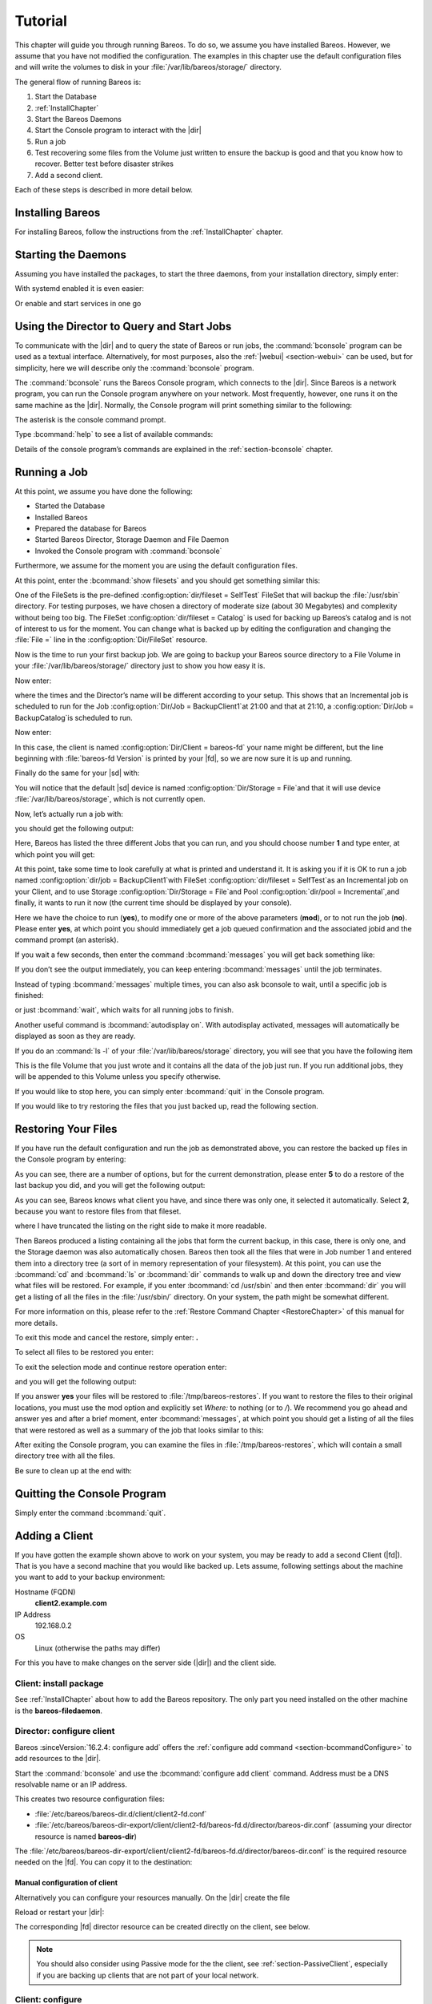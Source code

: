 .. _TutorialChapter:

Tutorial
========

.. index::
   single: Tutorial

This chapter will guide you through running Bareos. To do so, we assume you have installed
Bareos. However, we assume that you have not modified the configuration. The examples in
this chapter use the default configuration files and will write the volumes to disk in
your :file:`/var/lib/bareos/storage/` directory.

The general flow of running Bareos is:

#. Start the Database

#.

   :ref:`InstallChapter`

#. Start the Bareos Daemons

#. Start the Console program to interact with the |dir|

#. Run a job

#. Test recovering some files from the Volume just written to ensure the backup is good
   and that you know how to recover. Better test before disaster strikes

#. Add a second client.

Each of these steps is described in more detail below.

Installing Bareos
-----------------

For installing Bareos, follow the instructions from the :ref:`InstallChapter` chapter.

.. _StartDaemon:

Starting the Daemons
--------------------

.. index::
   single: Starting the Daemons
   single: Daemon; Start

Assuming you have installed the packages, to start the three daemons, from your
installation directory, simply enter:

.. code-block:: bconsole
   :caption: start services

   service bareos-dir start
   service bareos-sd start
   service bareos-fd start

With systemd enabled  it is even easier:

.. code-block:: bconsole
   :caption: systemctl start services

   systemctl start bareos-dir bareos-sd bareos-fd

Or enable and start services in one go

.. code-block:: bconsole
   :caption: systemctl enable --now services

   systemctl enable --now bareos-dir bareos-sd bareos-fd


.. _section-TutorialBconsole:

Using the Director to Query and Start Jobs
------------------------------------------

To communicate with the |dir| and to query the state of Bareos or run jobs, the :command:`bconsole`
program can be used as a textual interface. Alternatively, for most purposes, also the
:ref:`|webui| <section-webui>` can be used, but for simplicity, here we will describe
only the :command:`bconsole` program.

The :command:`bconsole` runs the Bareos Console program, which connects to the |dir|.
Since Bareos is a network program, you can run the Console program anywhere on your
network. Most frequently, however, one runs it on the same machine as the |dir|.
Normally, the Console program will print something similar to the following:

.. code-block:: shell-session
   :caption: bconsole

   root@host:~# bconsole
      Connecting to Director localhost:9101
       Encryption: TLS_CHACHA20_POLY1305_SHA256 TLSv1.3
      1000 OK: bareos-dir Version: 23.0.0 (23 September 2023)
      Bareos subscription release.
      Support available on https://www.bareos.com/support/
      You are connected using the default console
      Enter a period (.) to cancel a command.
      *

The asterisk is the console command prompt.

Type :bcommand:`help` to see a list of available commands:

.. code-block:: bconsole
   :caption: help

   *<input>help</input>
     Command            Description
     =======            ===========
     add                Add media to a pool
     autodisplay        Autodisplay console messages
     automount          Automount after label
     cancel             Cancel a job
     configure          Configure director resources
     create             Create DB Pool from resource
     delete             Delete volume, pool or job
     disable            Disable a job/client/schedule
     enable             Enable a job/client/schedule
     estimate           Performs FileSet estimate, listing gives full listing
     exit               Terminate Bconsole session
     export             Export volumes from normal slots to import/export slots
     gui                Switch between interactive (gui off) and non-interactive (gui on) mode
     help               Print help on specific command
     import             Import volumes from import/export slots to normal slots
     label              Label a tape
     list               List objects from catalog
     llist              Full or long list like list command
     messages           Display pending messages
     memory             Print current memory usage
     mount              Mount storage
     move               Move slots in an autochanger
     prune              Prune records from catalog
     purge              Purge records from catalog
     quit               Terminate Bconsole session
     query              Query catalog
     restore            Restore files
     relabel            Relabel a tape
     release            Release storage
     reload             Reload conf file
     rerun              Rerun a job
     resolve            Resolve a hostname
     run                Run a job
     status             Report status
     setbandwidth       Sets bandwidth
     setdebug           Sets debug level
     setdevice          Sets device parameter
     setip              Sets new client address -- if authorized
     show               Show resource records
     sqlquery           Use SQL to query catalog
     time               Print current time
     trace              Turn on/off trace to file
     truncate           Truncate purged volumes
     unmount            Unmount storage
     umount             Umount - for old-time Unix guys, see unmount
     update             Update volume, pool, slots, job or statistics
     use                Use specific catalog
     var                Does variable expansion
     version            Print Director version
     wait               Wait until no jobs are running
     whoami             Print the user name associated with this console

     When at a prompt, entering a period (.) cancels the command.

Details of the console program’s commands are explained in the :ref:`section-bconsole` chapter.

.. _Running:

Running a Job
-------------

.. index::
   single: Job; Running a
   single: Running a Job

At this point, we assume you have done the following:

-  Started the Database

-  Installed Bareos

-  Prepared the database for Bareos

-  Started Bareos Director, Storage Daemon and File Daemon

-  Invoked the Console program with :command:`bconsole`

Furthermore, we assume for the moment you are using the default configuration files.

At this point, enter the :bcommand:`show filesets` and you should get something similar this:

.. code-block:: bconsole
   :caption: show filesets

   *<input>show filesets</input>
   ...

   FileSet {
     Name = "SelfTest"
     Description = "fileset just to backup some files for selftest"
     Include {
       Options {
         Signature = "XXH128"
         HardLinks = No
         AclSupport = Yes
         XattrSupport = Yes
       }
       File = "/usr/sbin"
     }
   }


   FileSet {
     Name = "Catalog"
     Description = "Backup the catalog dump and Bareos configuration files."
     Include {
       Options {
         Signature = "XXH128"
         HardLinks = No
         AclSupport = Yes
         XattrSupport = Yes
       }
       File = "/var/lib/bareos/bareos.sql"
       File = "/etc/bareos"
     }
   }
   ...

One of the FileSets is the pre-defined :config:option:`dir/fileset = SelfTest`\  FileSet
that will backup the :file:`/usr/sbin` directory. For testing purposes, we have chosen a
directory of moderate size (about 30 Megabytes) and complexity without being too big.
The FileSet :config:option:`dir/fileset = Catalog`\  is used for backing up Bareos’s
catalog and is not of interest to us for the moment. You can change what is backed up
by editing the configuration and changing the :file:`File =` line in the :config:option:`Dir/FileSet`
resource.

Now is the time to run your first backup job. We are going to backup your Bareos source
directory to a File Volume in your :file:`/var/lib/bareos/storage/` directory just to
show you how easy it is.

Now enter:

.. code-block:: bconsole
   :caption: status dir

   *<input>status dir</input>
   bareos-dir Version: 23.0.0 (23 September 2023) GNU/Linux
   Daemon started 2023-09-23T08:59:05+0000. Jobs: run=0, running=0 db:postgresql,

   Scheduled Jobs:
   Level          Type     Pri  Scheduled          Name               Volume
   ===================================================================================
   Incremental    Backup    10  2023-09-23T21:00:00+0000 backup-bareos-fd   *unknown*
   Full           Backup    11  2023-09-23T21:10:00+0000 BackupCatalog      *unknown*
   ====

   Running Jobs:
   Console connected at 2023-09-23T08:59:09+0000
   No Jobs running.
   ====
   No Terminated Jobs.

   Client Initiated Connections (waiting for jobs):
   Connect time        Protocol            Authenticated       Name
   ===================================================================================
   ====

where the times and the Director’s name will be different according to your setup. This
shows that an Incremental job is scheduled to run for the Job
:config:option:`Dir/Job = BackupClient1`\ at 21:00 and that at 21:10,
a :config:option:`Dir/Job = BackupCatalog`\ is scheduled to run.

Now enter:

.. code-block:: bconsole
   :caption: status client

   *<input>status client</input>
   Automatically selected Client: bareos-fd
   Connecting to Client bareos-fd at localhost:9102
   Probing client protocol... (result will be saved until config reload)
    Handshake: Immediate TLS, Encryption: TLS_CHACHA20_POLY1305_SHA256 TLSv1.3

   bareos-fd Version: 23.0.0 (23 September 2023) GNU/Linux
   Daemon started 2023-09-23T08:59:01+0000. Jobs: run=0 running=0, Bareos subscription binary
    Sizeof: boffset_t=8 size_t=8 debug=0 trace=0 bwlimit=0kB/s

   Running Jobs:
   bareos-dir (director) connected at: 2023-09-23T09:47:03+0000
   No Jobs running.
   ====

   Terminated Jobs:
   ====

In this case, the client is named :config:option:`Dir/Client = bareos-fd`\  your name
might be different, but the line beginning with :file:`bareos-fd Version` is printed by
your |fd|, so we are now sure it is up and running.

Finally do the same for your |sd| with:

.. code-block:: bconsole
   :caption: status storage

   *<input>status storage</input>
   Automatically selected Storage: File
   Connecting to Storage daemon File at bareos-sd:9103
    Encryption: TLS_CHACHA20_POLY1305_SHA256 TLSv1.3

   bareos-sd Version: 23.0.0 (23 September 2023) GNU/Linux
   Daemon started 2023-09-23T08:59:03+0000. Jobs: run=0, running=0, Bareos subscription binary
    Sizes: boffset_t=8 size_t=8 int32_t=4 int64_t=8 bwlimit=0kB/s

   Job inventory:

   No Jobs running.
   ====

   Jobs waiting to reserve a drive:
   ====

   Terminated Jobs:
   ====

   Device status:

   Device "FileStorage" (/var/lib/bareos/storage) is not open.
   ==
   ====

   Used Volume status:
   ====

   ====


You will notice that the default |sd| device is named :config:option:`Dir/Storage = File`\
and that it will use device :file:`/var/lib/bareos/storage`, which is not currently open.

Now, let’s actually run a job with:



.. code-block:: bconsole
   :caption: run

   <input>run</input>



you should get the following output:



.. code-block:: bconsole
   :caption: select job

   Automatically selected Catalog: MyCatalog
   Using Catalog "MyCatalog"
   A job name must be specified.
   The defined Job resources are:
   1: backup-bareos-fd
   2: BackupCatalog
   3: RestoreFiles
   Select Job resource (1-3):


Here, Bareos has listed the three different Jobs that you can run, and you should choose
number :strong:`1` and type enter, at which point you will get:



.. code-block:: bconsole
   :caption: run job

   Run Backup job
   JobName:  backup-bareos-fd
   Level:    Incremental
   Client:   bareos-fd
   Format:   Native
   FileSet:  SelfTest
   Pool:     Incremental (From Job IncPool override)
   Storage:  File (From Job resource)
   When:     2023-09-23T09:48:54+0000
   Priority: 10
   OK to run? (yes/mod/no):



At this point, take some time to look carefully at what is printed and understand it.
It is asking you if it is OK to run a job named :config:option:`dir/job = BackupClient1`\
with FileSet :config:option:`dir/fileset = SelfTest`\ as an Incremental job on your
Client, and to use Storage :config:option:`Dir/Storage = File`\ and Pool
:config:option:`dir/pool = Incremental`\ ,and finally, it wants to run it now (the
current time should be displayed by your console).

Here we have the choice to run (:strong:`yes`), to modify one or more of the above
parameters (:strong:`mod`), or to not run the job (:strong:`no`). Please enter :strong:`yes`,
at which point you should immediately get a job queued confirmation and the associated
jobid and the command prompt (an asterisk).

.. code-block:: bconsole
   :caption: job queued

   Job queued. JobId=1
   You have messages.
   *

If you wait a few seconds, then enter the command :bcommand:`messages` you will get back
something like:


.. code-block:: bconsole
   :caption: joblog output

   *<input>messages</input>
   2023-09-23T09:50:04+0000 bareos-dir JobId 1: No prior Full backup Job record found.
   2023-09-23T09:50:04+0000 bareos-dir JobId 1: No prior or suitable Full backup found in catalog. Doing FULL backup.
   2023-09-23T09:50:06+0000 bareos-dir JobId 1: Start Backup JobId 1, Job=backup-bareos-fd.2023-09-23T09.50.04_03
   2023-09-23T09:50:06+0000 bareos-dir JobId 1: Connected Storage daemon at localhost:9103, encryption: TLS_CHACHA20_POLY1305_SHA256 TLSv1.3
   2023-09-23T09:50:06+0000 bareos-dir JobId 1:  Encryption: TLS_CHACHA20_POLY1305_SHA256 TLSv1.3
   2023-09-23T09:50:06+0000 bareos-dir JobId 1: Connected Client: bareos-fd at localhost:9102, encryption: TLS_CHACHA20_POLY1305_SHA256 TLSv1.3
   2023-09-23T09:50:06+0000 bareos-dir JobId 1:  Handshake: Immediate TLS
   2023-09-23T09:50:06+0000 bareos-dir JobId 1:  Encryption: TLS_CHACHA20_POLY1305_SHA256 TLSv1.3
   2023-09-23T09:50:06+0000 bareos-dir JobId 1: Created new Volume "Full-0001" in catalog.
   2023-09-23T09:50:06+0000 bareos-dir JobId 1: Using Device "FileStorage" to write.
   2023-09-23T09:50:06+0000 bareos-fd  JobId 1: Connected Storage daemon at localhost:9103, encryption: TLS_CHACHA20_POLY1305_SHA256 TLSv1.3
   2023-09-23T09:50:06+0000 bareos-fd  JobId 1:  Encryption: TLS_CHACHA20_POLY1305_SHA256 TLSv1.3
   2023-09-23T09:50:06+0000 bareos-fd  JobId 1: Extended attribute support is enabled
   2023-09-23T09:50:06+0000 bareos-fd  JobId 1: ACL support is enabled
   2023-09-23T09:50:06+0000 bareos-sd  JobId 1: Labeled new Volume "Full-0001" on device "FileStorage" (/var/lib/bareos/storage).
   2023-09-23T09:50:06+0000 bareos-sd  JobId 1: Wrote label to prelabeled Volume "Full-0001" on device "FileStorage" (/var/lib/bareos/storage)
   2023-09-23T09:50:07+0000 bareos-sd  JobId 1: Releasing device "FileStorage" (/var/lib/bareos/storage).
   2023-09-23T09:50:07+0000 bareos-sd  JobId 1: Elapsed time=00:00:01, Transfer rate=62.68 M Bytes/second
   2023-09-23T09:50:07+0000 bareos-dir JobId 1: Insert of attributes batch table with 173 entries start
   2023-09-23T09:50:07+0000 bareos-dir JobId 1: Insert of attributes batch table done
   2023-09-23T09:50:07+0000 bareos-dir JobId 1: Bareos bareos-dir 23.0.0 (23Sep23):
     Build OS:               GNU/Linux
     JobId:                  1
     Job:                    backup-bareos-fd.2023-09-23T09.50.04_03
     Backup Level:           Full (upgraded from Incremental)
     Client:                 "bareos-fd" 23.0.0 (23Sep23) GNU/Linux
     FileSet:                "SelfTest" 2023-09-23T09:50:04+0000
     Pool:                   "Full" (From Job FullPool override)
     Catalog:                "MyCatalog" (From Client resource)
     Storage:                "File" (From Job resource)
     Scheduled time:         2023-09-23T09:48:54+0000
     Start time:             2023-09-23T09:50:06+0000
     End time:               2023-09-23T09:50:07+0000
     Elapsed time:           1 sec
     Priority:               10
     FD Files Written:       173
     SD Files Written:       173
     FD Bytes Written:       62,668,227 (62.66 MB)
     SD Bytes Written:       62,685,875 (62.68 MB)
     Rate:                   62668.2 KB/s
     Software Compression:   None
     VSS:                    no
     Encryption:             no
     Accurate:               no
     Volume name(s):         Full-0001
     Volume Session Id:      1
     Volume Session Time:    1695718743
     Last Volume Bytes:      62,706,904 (62.70 MB)
     Non-fatal FD errors:    0
     SD Errors:              0
     FD termination status:  OK
     SD termination status:  OK
     Bareos binary info:     Bareos subscription release
     Job triggered by:       User
     Termination:            Backup OK

If you don’t see the output immediately, you can keep entering :bcommand:`messages` until
the job terminates.

Instead of typing :bcommand:`messages` multiple times, you can also ask bconsole to wait,
until a specific job is finished:

.. code-block:: bconsole
   :caption: wait

   *<input>wait jobid=1</input>

or just :bcommand:`wait`, which waits for all running jobs to finish.

Another useful command is :bcommand:`autodisplay on`. With autodisplay activated,
messages will automatically be displayed as soon as they are ready.

If you do an :command:`ls -l` of your :file:`/var/lib/bareos/storage` directory, you will
see that you have the following item


.. code-block:: bconsole
   :caption: ls -l /var/lib/bareos/storage

   total 61240
   -rw-r-----. 1 bareos bareos 62706904 Sep 23 09:50 Full-0001


This is the file Volume that you just wrote and it contains all the data of the job just
run. If you run additional jobs, they will be appended to this Volume unless you specify
otherwise.

If you would like to stop here, you can simply enter :bcommand:`quit` in the Console program.

If you would like to try restoring the files that you just backed up, read the following section.

.. _restoring:



Restoring Your Files
--------------------

.. index::
   single: Files; Restoring Your
   single: Restoring Your Files

If you have run the default configuration and run the job as demonstrated above, you can
restore the backed up files in the Console program by entering:

.. code-block:: bconsole
   :caption: restore

   *<input>restore all</input>
   Automatically selected Catalog: MyCatalog
   Using Catalog "MyCatalog"

   First you select one or more JobIds that contain files
   to be restored. You will be presented several methods
   of specifying the JobIds. Then you will be allowed to
   select which files from those JobIds are to be restored.

   To select the JobIds, you have the following choices:
   1: List last 20 Jobs run
   2: List Jobs where a given File is saved
   3: Enter list of comma separated JobIds to select
   4: Enter SQL list command
   5: Select the most recent backup for a client
   6: Select backup for a client before a specified time
   7: Enter a list of files to restore
   8: Enter a list of files to restore before a specified time
   9: Find the JobIds of the most recent backup for a client
   10: Find the JobIds for a backup for a client before a specified time
   11: Enter a list of directories to restore for found JobIds
   12: Select full restore to a specified Job date
   13: Cancel
   Select item:  (1-13):

As you can see, there are a number of options, but for the current demonstration, please
enter :strong:`5` to do a restore of the last backup you did, and you will get the following output:



.. code-block:: bconsole
   :caption: select resource

   Select item:  (1-13): 5
   Automatically selected Client: bareos-fd
   The defined FileSet resources are:
   1: Catalog
   2: SelfTest
   Select FileSet resource (1-2):


As you can see, Bareos knows what client you have, and since there was only one, it
selected it automatically. Select :strong:`2`, because you want to restore files from
that fileset.



.. code-block:: bconsole
   :caption: restore filesystem

   Select FileSet resource (1-2): 2
   +-------+-------+----------+------------+------------------------+------------+
   | jobid | level | jobfiles | jobbytes   | starttime              | volumename |
   +-------+-------+----------+------------+------------------------+------------+
   |     1 | F     |      173 | 62,668,227 | 2023-09-23 09:50:06+00 | Full-0001  |
   +-------+-------+----------+------------+------------------------+------------+
   You have selected the following JobId: 1

   Building directory tree for JobId(s) 1 ...  +++++++++++++++++++++++++++++++++++++++
   89 files inserted into the tree.

   You are now entering file selection mode where you add (mark) and
   remove (unmark) files to be restored. No files are initially added, unless
   you used the "all" keyword on the command line.
   Enter "done" to leave this mode.

   cwd is: /
   $


where I have truncated the listing on the right side to make it more readable.

Then Bareos produced a listing containing all the jobs that form the current backup,
in this case, there is only one, and the Storage daemon was also automatically chosen.
Bareos then took all the files that were in Job number 1 and entered them into a directory
tree (a sort of in memory representation of your filesystem). At this point, you can use
the :bcommand:`cd` and :bcommand:`ls` or :bcommand:`dir` commands to walk up and down
the directory tree and view what files will be restored.
For example, if you enter :bcommand:`cd /usr/sbin` and then enter :bcommand:`dir` you
will get a listing of all the files in the :file:`/usr/sbin/` directory. On your system,
the path might be somewhat different.

For more information on this, please refer to the :ref:`Restore Command Chapter <RestoreChapter>`
of this manual for more details.

To exit this mode and cancel the restore, simply enter: :strong:`.`

To select all files to be restored you enter:

.. code-block:: bconsole
   :caption: mark all

   cwd is: /
   $ mark *
   173 files marked.
   $


To exit the selection mode and continue restore operation enter:



.. code-block:: bconsole
   :caption: done

   done



and you will get the following output:



.. code-block:: bconsole
   :caption: restore preview

   Bootstrap records written to /var/lib/bareos/bareos-dir.restore.2.bsr

   The job will require the following
      Volume(s)                 Storage(s)                SD Device(s)
   ===========================================================================

      Full-0001                 File                      FileStorage

   Volumes marked with "*" are online.


   173 files selected to be restored.

   Run Restore job
   JobName:         RestoreFiles
   Bootstrap:       /var/lib/bareos/bareos-dir.restore.1.bsr
   Where:           /tmp/bareos-restores
   Replace:         Always
   FileSet:         LinuxAll
   Backup Client:   bareos-fd
   Restore Client:  bareos-fd
   Format:          Native
   Storage:         File
   When:            2023-09-23T09:55:09+0000
   Catalog:         MyCatalog
   Priority:        10
   Plugin Options:  *None*
   OK to run? (yes/mod/no): yes



If you answer :strong:`yes` your files will be restored to :file:`/tmp/bareos-restores`.
If you want to restore the files to their original locations, you must use the mod option
and explicitly set `Where:` to nothing (or to `/`). We recommend you go ahead and answer
yes and after a brief moment, enter :bcommand:`messages`, at which point you should get
a listing of all the files that were restored as well as a summary of the job that looks
similar to this:



.. code-block:: bconsole
   :caption: restore job report


   2023-09-23T09:57:34+0000 bareos-dir JobId 3: Start Restore Job RestoreFiles.2023-09-23T09.57.32_06
   2023-09-23T09:57:34+0000 bareos-dir JobId 3: Connected Storage daemon at localhost:9103, encryption: TLS_CHACHA20_POLY1305_SHA256 TLSv1.3
   2023-09-23T09:57:34+0000 bareos-dir JobId 3:  Encryption: TLS_CHACHA20_POLY1305_SHA256 TLSv1.3
   2023-09-23T09:57:35+0000 bareos-dir JobId 3: Using Device "FileStorage" to read.
   2023-09-23T09:57:35+0000 bareos-dir JobId 3: Connected Client: bareos-fd at localhost:9102, encryption: TLS_CHACHA20_POLY1305_SHA256 TLSv1.3
   2023-09-23T09:57:35+0000 bareos-dir JobId 3:  Handshake: Immediate TLS
   2023-09-23T09:57:35+0000 bareos-dir JobId 3:  Encryption: TLS_CHACHA20_POLY1305_SHA256 TLSv1.3
   2023-09-23T09:57:37+0000 bareos-fd  JobId 3: Connected Storage daemon at localhost:9103, encryption: TLS_CHACHA20_POLY1305_SHA256 TLSv1.3
   2023-09-23T09:57:37+0000 bareos-fd  JobId 3:  Encryption: TLS_CHACHA20_POLY1305_SHA256 TLSv1.3
   2023-09-23T09:57:37+0000 bareos-sd  JobId 3: Ready to read from volume "Full-0001" on device "FileStorage" (/var/lib/bareos/storage).
   2023-09-23T09:57:37+0000 bareos-sd  JobId 3: Forward spacing Volume "Full-0001" to file:block 0:217.
   2023-09-23T09:57:37+0000 bareos-sd  JobId 3: Releasing device "FileStorage" (/var/lib/bareos/storage).
   2023-09-23T09:57:37+0000 bareos-dir JobId 4: Bareos bareos-dir 23.0.0 (23Sep23):
     Build OS:               GNU/Linux
     JobId:                  4
     Job:                    RestoreFiles.2023-09-23T09.57.32_06
     Restore Client:         "bareos-fd" 23.0.0 (23Sep23) GNU/Linux
     Start time:             2023-09-23T09:57:34+0000
     End time:               2023-09-23T09:57:37+0000
     Elapsed time:           3 secs
     Files Expected:         173
     Files Restored:         173
     Bytes Restored:         62,654,733
     Rate:                   20884.9 KB/s
     FD Errors:              0
     FD termination status:  OK
     SD termination status:  OK
     Bareos binary info:     Bareos subscription release
     Job triggered by:       User
     Termination:            Restore OK


After exiting the Console program, you can examine the files in :file:`/tmp/bareos-restores`,
which will contain a small directory tree with all the files.

Be sure to clean up at the end with:

.. code-block:: shell-session
   :caption: remove restore directory

   root@host:~# rm -rf /tmp/bareos-restore

Quitting the Console Program
----------------------------

.. index::
   single: Program; Quitting the Console
   single: Quitting the Console Program

Simply enter the command :bcommand:`quit`.

.. _SecondClient:

.. _section-AddAClient:

Adding a Client
---------------

.. index::
   single: Client; Adding a Second
   single: Adding a Client

If you have gotten the example shown above to work on your system, you may be ready to
add a second Client (|fd|). That is you have a second machine that you would like backed up.
Lets assume, following settings about the machine you want to add to your backup environment:

Hostname (FQDN)
   :strong:`client2.example.com`

IP Address
   192.168.0.2

OS
   Linux (otherwise the paths may differ)

For this you have to make changes on the server side (|dir|) and the client side.

Client: install package
~~~~~~~~~~~~~~~~~~~~~~~

See :ref:`InstallChapter` about how to add the Bareos repository. The only part you need
installed on the other machine is the :strong:`bareos-filedaemon`.

Director: configure client
~~~~~~~~~~~~~~~~~~~~~~~~~~

Bareos :sinceVersion:`16.2.4: configure add` offers the :ref:`configure add command <section-bcommandConfigure>` to add resources to the |dir|.

Start the :command:`bconsole` and use the :bcommand:`configure add client` command.
Address must be a DNS resolvable name or an IP address.

.. code-block:: bconsole
   :caption: add a client

   *<input>configure add client name=client2-fd address=192.168.0.2 password=secret</input>
   Created resource config file "/etc/bareos/bareos-dir.d/client/client2-fd.conf":
   Client {
     Name = client2-fd
     Address = 192.168.0.2
     Password = secret
   }

This creates two resource configuration files:

-

   :file:`/etc/bareos/bareos-dir.d/client/client2-fd.conf`

-  :file:`/etc/bareos/bareos-dir-export/client/client2-fd/bareos-fd.d/director/bareos-dir.conf` (assuming your director resource is named :strong:`bareos-dir`)

The :file:`/etc/bareos/bareos-dir-export/client/client2-fd/bareos-fd.d/director/bareos-dir.conf` is the required resource needed on the |fd|. You can copy it to the destination:

.. code-block:: shell-session
   :caption: Copy the bareos-fd director resource to the new client

   scp /etc/bareos/bareos-dir-export/client/client2-fd/bareos-fd.d/director/bareos-dir.conf root@client2.example.com:/etc/bareos/bareos-fd.d/director/

Manual configuration of client
^^^^^^^^^^^^^^^^^^^^^^^^^^^^^^

Alternatively you can configure your resources manually. On the |dir| create the file

.. code-block:: bareosconfig
   :caption: bareos-dir.d/client/client2-fd.conf

   Client {
     Name = client2-fd
     Address = 192.168.0.2
     Password = secret
   }

Reload or restart your |dir|:

.. code-block:: bconsole
   :caption: reload the Director configuration

   *<input>reload</input>
   reloaded

The corresponding |fd| director resource can be created directly on the client, see below.

.. note::

   You should also consider using Passive mode for the the client,
   see :ref:`section-PassiveClient`, especially if you are backing up clients that are
   not part of your local network.


Client: configure
~~~~~~~~~~~~~~~~~

The package :strong:`bareos-filedaemon` :sinceVersion:`16.2.4: Client resource files`
brings several configuration files:

-

   :file:`/etc/bareos/bareos-fd.d/client/myself.conf`

-

   :file:`/etc/bareos/bareos-fd.d/director/bareos-dir.conf`

-

   :file:`/etc/bareos/bareos-fd.d/director/bareos-mon.conf`

-

   :file:`/etc/bareos/bareos-fd.d/messages/Standard.conf`

In detail:

:file:`client/myself.conf`
   defines the name of the client. The default is :file:`<hostname>-fd`. Changes are only
   required, if you want to use another name or en- or disable special |fd| features.
   See :ref:`ClientResourceClient`.

:file:`director/bareos-dir.conf`
   gives the |dir| :strong:`bareos-dir` full access to this |fd|. During installation, the
   :config:option:`fd/director/Password`\ is set to a random default. Adapt the name and/or
   the password to your |dir|. (The name :strong:`bareos-dir` is the default |dir| name since
   Bareos :sinceVersion:`16.2.4: bareos-dir is the default |dir| name`.)

:file:`director/bareos-mon.conf`
   gives the |dir| :strong:`bareos-mon` restricted access to this |fd|. During installation,
   the :config:option:`fd/director/Password`\ is set to a random value. This resource is
   intended to be used by the local :strong:`bareos-tray-monitor`.

:file:`messages/Standard.conf`
   defines, how messages should be handled. The default sends all relevant messages to the |dir|.

If your |dir| is named :strong:`bareos-dir`, the :file:`/etc/bareos/bareos-fd.d/director/bareos-dir.conf`
may already be overwritten by the file you copied from the |dir|. If your Director has
another name, an addition resource file will exists. You can define an arbitrary number
of |dir|’s in your |fd| configuration. However, normally you will only have one :config:option:`Fd/Director`\
with full control of your |fd| and optional one :config:option:`Fd/Director`\ for monitoring
(used by the |traymonitor|).

Anyhow, the resource will look similar to this:

.. code-block:: bareosconfig
   :caption: bareos-fd.d/director/bareos-dir.conf

   Director {
     Name = bareos-dir
     Password = "[md5]5ebe2294ecd0e0f08eab7690d2a6ee69"
   }

After a restart of the |fd| to reload the configuration this resource allows the access
for a |dir| with name :strong:`bareos-dir` and password :strong:`secret` (stored in MD5 format).

.. code-block:: shell-session
   :caption: restart bareos-fd

   service bareos-fd restart


Manual configuration
^^^^^^^^^^^^^^^^^^^^

If you have not created the :config:option:`Fd/Director`\ by :bcommand:`configure`, you
can create it also manually. If your |dir| is also named :strong:`bareos-dir`, modify or
create the file :file:`/etc/bareos/bareos-fd.d/director/bareos-dir.conf`:

.. code-block:: bareosconfig
   :caption: bareos-fd.d/director/bareos-dir.conf

   Director {
     Name = "bareos-dir"   # Name of your Bareos Director
     Password = "secret"   # Password (cleartext or MD5) must be identical
                           # to the password of your client reosurce in the Direcotr
                           # (bareos-dir.d/client/client2-fd.conf)
   }

See the relation between resource names and password of the different Bareos components
in :ref:`section-resource-relation`.

If your are not using the :ref:`section-SubdirectoryConfigurationScheme`, make sure that
this resource file gets included in your |fd| configuration. You can verify this by

.. code-block:: shell-session
   :caption: show how bareos-fd would read the current configuration files

   bareos-fd --export-config

After modifying the file, you have to restart the |fd|:

.. code-block:: shell-session
   :caption: restart bareos-fd

   service bareos-fd restart

.. note::

   You should also consider using Passive mode for the the client, see :ref:`section-PassiveClient`,
   especially if you are backing up clients that are not part of your local network.


Director: test client, add a job
~~~~~~~~~~~~~~~~~~~~~~~~~~~~~~~~

The following example show how to

-  Verify the network connection from |dir| to the |fd|.

-  Add a job resource.

-  Dry-run the job (:bcommand:`estimate listing`).

-  Run the job.

-  Wait for the job to finish.

-  Verify the job.

.. code-block:: bconsole
   :caption: test the client and add a job resource

   *<input>status client=client2-fd</input>
   ...
   *<input>configure add job name=client2-job client=client2-fd jobdefs=DefaultJob</input>
   Created resource config file "/etc/bareos/bareos-dir.d/job/client2-job.conf":
   Job {
     Name = client2-job
     Client = client2-fd
     JobDefs = DefaultJob
   }
   *<input>estimate listing job=client2-job</input>
   ...
   *<input>run job=client2-job</input>
   ...
   *<input>wait jobid=...</input>
   ...
   *<input>list joblog jobid=...</input>
   ...
   *<input>list files jobid=...</input>
   ...
   *<input>list volumes</input>
   ...



Patience When Starting Daemons or Mounting Blank Tapes
------------------------------------------------------

When you start the Bareos daemons, the Storage daemon attempts to open all defined storage
devices and verify the currently mounted Volume (if configured). Until all the storage
devices are verified, the Storage daemon will not accept connections from the Console
program. If a tape was previously used, it will be rewound, and on some devices this can
take several minutes. As a consequence, you may need to have a bit of patience when first
contacting the Storage daemon after starting the daemons.
If you can see your tape drive, once the lights stop flashing, the drive will be ready to
be used.

The same considerations apply if you have just mounted a blank tape in a drive. It can
take a minute or two before the drive properly recognizes that the tape is blank. If you
attempt to :bcommand:`mount` the tape with the Console program during this recognition
period, it is quite possible that you will hang your SCSI driver. As a consequence, you
are again urged to have patience when inserting blank tapes. Let the device settle down
before attempting to access it.

.. _Pool:

Pools
-----

.. index::
   single: Pool; Overview

Creating the Pool is automatically done when the |dir| starts, so if you understand Pools,
you can skip to the next section.

When you run a backup job, one of the things that Bareos must know is what Volumes to use.
Instead of specifying a Volume (tape) directly, you specify which Pool of Volumes you want
Bareos to consult when it wants a Volume for writing backups. Bareos will select the first
available Volume from the Pool that is appropriate for the :config:option:`dir/job/Storage`\
you have specified for the Job being run. When a volume has filled up with data, Bareos
will change its :strong:`VolStatus` from :strong:`Append` to :strong:`Full`, and then
Bareos will use the next volume and so on. If no appendable Volume exists in the Pool,
the Director will attempt to recycle an old Volume. For details, please read the
:ref:`RecyclingChapter` chapter.

If there are still no appendable Volumes available, Bareos will send a message requesting
the operator to create an appropriate Volume.

Bareos keeps track of the Pool name, the volumes contained in the Pool, and a number of
attributes of each of those Volumes.

When Bareos starts, it ensures that all Pool resource definitions have been recorded in
the catalog. You can verify this by entering:

.. code-block:: bconsole
   :caption: list pools

   *<input>list pools</input>
   +--------+--------------+---------+---------+----------+---------------+
   | PoolId | Name         | NumVols | MaxVols | PoolType | LabelFormat   |
   +--------+--------------+---------+---------+----------+---------------+
   | 1      | Full         | 1       | 100     | Backup   | Full-         |
   | 2      | Differential | 0       | 100     | Backup   | Differential- |
   | 3      | Incremental  | 1       | 100     | Backup   | Incremental-  |
   | 4      | Scratch      | 0       | 0       | Backup   | *             |
   +--------+--------------+---------+---------+----------+---------------+

Other Useful Console Commands
-----------------------------

.. index::
   single: Console; Commands; Useful

help
   Show the list all all available commands.

help list
   Show detail information about a specific command, in this case the command :bcommand:`list`.

.. index::
   single: Console; Command; status dir

status dir
   Print a status of all running jobs and jobs scheduled in the next 24 hours.

.. index::
   single: Console; Command; status

status
   The console program will prompt you to select a daemon type, then will request the daemon’s status.

.. index::
   single: Console; Command; status jobid

status jobid=nn
   Print a status of JobId nn if it is running. The Storage daemon is contacted and
   requested to print a current status of the job as well.

.. index::
   single: Console; Command; list pools

list pools
   List the pools defined in the Catalog (normally only Default is used).

.. index::
   single: Console; Command; list volumes

list volumes
   Lists all the media defined in the Catalog.

.. index::
   single: Console; Command; list jobs

list jobs
   Lists all jobs in the Catalog that have run.

.. index::
   single: Console; Command; list jobid

list jobid=nn
   Lists JobId nn from the Catalog.

.. index::
   single: Console; Command; list jobtotals

list jobtotals
   Lists totals for all jobs in the Catalog.

.. index::
   single: Console; Command; list files jobid

list files jobid=nn
   List the files that were saved for JobId nn.

.. index::
   single: Console; Command; list jobmedia

list jobmedia
   List the media information for each Job run.

.. index::
   single: Console; Command; messages

messages
   Prints any messages that have been directed to the console.

.. index::
   single: Console; Command; quit

quit
   Exit or quit the console program.

Most of the commands given above, with the exception of list, will prompt you for the
necessary arguments if you simply enter the command name.

The full list of commands is shown in the chapter :ref:`section-ConsoleCommands`.
